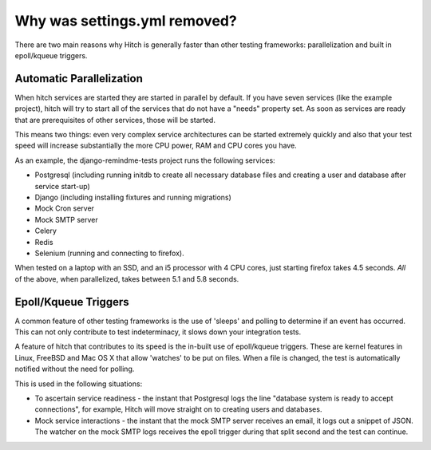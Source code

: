 Why was settings.yml removed?
=============================

There are two main reasons why Hitch is generally faster than other testing
frameworks: parallelization and built in epoll/kqueue triggers.

Automatic Parallelization
-------------------------

When hitch services are started they are started in parallel by default. If
you have seven services (like the example project), hitch will try to start
all of the services that do not have a "needs" property set. As soon as
services are ready that are prerequisites of other services, those will be
started.

This means two things: even very complex service architectures can be
started extremely quickly and also that your test speed will increase
substantially the more CPU power, RAM and CPU cores you have.

As an example, the django-remindme-tests project runs the following
services:

* Postgresql (including running initdb to create all necessary database files and creating a user and database after service start-up)
* Django (including installing fixtures and running migrations)
* Mock Cron server
* Mock SMTP server
* Celery
* Redis
* Selenium (running and connecting to firefox).

When tested on a laptop with an SSD, and an i5 processor with 4 CPU cores,
just starting firefox takes 4.5 seconds. *All* of the above, when
parallelized, takes between 5.1 and 5.8 seconds.


Epoll/Kqueue Triggers
---------------------

A common feature of other testing frameworks is the use of 'sleeps' and
polling to determine if an event has occurred. This can not only contribute
to test indeterminacy, it slows down your integration tests.

A feature of hitch that contributes to its speed is the in-built use of
epoll/kqueue triggers. These are kernel features in Linux, FreeBSD and Mac
OS X that allow 'watches' to be put on files. When a file is changed, the
test is automatically notified without the need for polling.

This is used in the following situations:

* To ascertain service readiness - the instant that Postgresql logs the line "database system is ready to accept connections", for example, Hitch will move straight on to creating users and databases.

* Mock service interactions - the instant that the mock SMTP server receives an email, it logs out a snippet of JSON. The watcher on the mock SMTP logs receives the epoll trigger during that split second and the test can continue.

